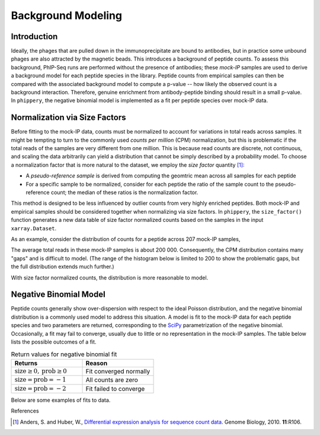 

.. _sec_background_modeling:

===================
Background Modeling
===================

Introduction
------------

Ideally, the phages that are pulled down in the immunoprecipitate are bound to antibodies, but in practice some unbound phages are
also attracted by the magnetic beads. This introduces a background of peptide counts. To assess this background, PhIP-Seq runs are
performed without the presence of antibodies; these *mock-IP* samples are used to derive a background model for each peptide 
species in the library. Peptide counts from empirical samples can then be compared with the associated background model to compute 
a p-value -- how likely the observed count is a background interaction. Therefore, genuine enrichment from antibody-peptide binding 
should result in a small p-value. In ``phippery``, the negative binomial model is implemented as a fit per peptide species over 
mock-IP data.


Normalization via Size Factors
------------------------------

Before fitting to the mock-IP data, counts must be normalized to account for variations in total reads across samples.
It might be tempting to turn to the commonly used *counts per million* (CPM) normalization, but this is problematic if the
total reads of the samples are very different from one million. This is because read counts are discrete, not continuous,
and scaling the data arbitrarily can yield a distribution that cannot be simply described by a probability model. 
To choose a normalization factor that is more natural to the dataset, we employ the *size factor* quantity [#SizeFactors]_:

- A *pseudo-reference sample* is derived from computing the geomtric mean across all samples for each peptide
- For a specific sample to be normalized, consider for each peptide the ratio of the sample count to the pseudo-reference count; the median of these ratios is the normalization factor.

This method is designed to be less influenced by outlier counts from 
very highly enriched peptides. Both mock-IP and empirical samples should be considered together when
normalizing via size factors. In ``phippery``, the ``size_factor()`` function generates a new data table of size factor
normalized counts based on the samples in the input ``xarray.Dataset``.

As an example, consider the distribution of counts for a peptide across 207 mock-IP samples,

.. image:: images/counts.png
	:width: 500
	:align: center
	
The average total reads in these mock-IP samples is about 200 000. Consequently, the CPM distribution contains many "gaps"
and is difficult to model. (The range of the histogram below is limited to 200 to show the problematic gaps, but the full
distribution extends much further.)

.. image:: images/cpm_norm.png
	:width: 500
	:align: center

With size factor normalized counts, the distribution is more reasonable to model.

.. image:: images/sf_norm.png
	:width: 500
	:align: center


Negative Binomial Model
-----------------------

Peptide counts generally show over-dispersion with respect to the ideal Poisson distribution, and the negative binomial
distribution is a commonly used model to address this situation. A model is fit to the mock-IP data for each peptide species
and two parameters are returned, corresponding to the 
`SciPy <https://docs.scipy.org/doc/scipy/reference/generated/scipy.stats.nbinom.html>`_ 
parametrization of the negative binomial. Occasionally, a fit may fail to converge, usually due to little or no representation
in the mock-IP samples. The table below lists the possible outcomes of a fit.

.. list-table:: Return values for negative binomial fit
   :widths: 50 50
   :header-rows: 1

   * - Returns
     - Reason
   * - :math:`\mbox{size}\geq0, \mbox{prob}\geq0`
     - Fit converged normally
   * - :math:`\mbox{size}=\mbox{prob}=-1`
     - All counts are zero
   * - :math:`\mbox{size}=\mbox{prob}=-2`
     - Fit failed to converge

Below are some examples of fits to data.

.. image:: images/SUB2_nb_fit_peptide_2069.png
	:width: 500
	:align: center
.. image:: images/MEGSUB_nb_fit_peptide_6149.png
	:width: 500
	:align: center
.. image:: images/MEGSUB_nb_fit_peptide_10035.png
	:width: 500
	:align: center


References


.. [#SizeFactors] Anders, S. and Huber, W., `Differential expression analysis for sequence count data
                  <https://genomebiology.biomedcentral.com/articles/10.1186/gb-2010-11-10-r106>`_. Genome Biology, 2010. **11**:R106.